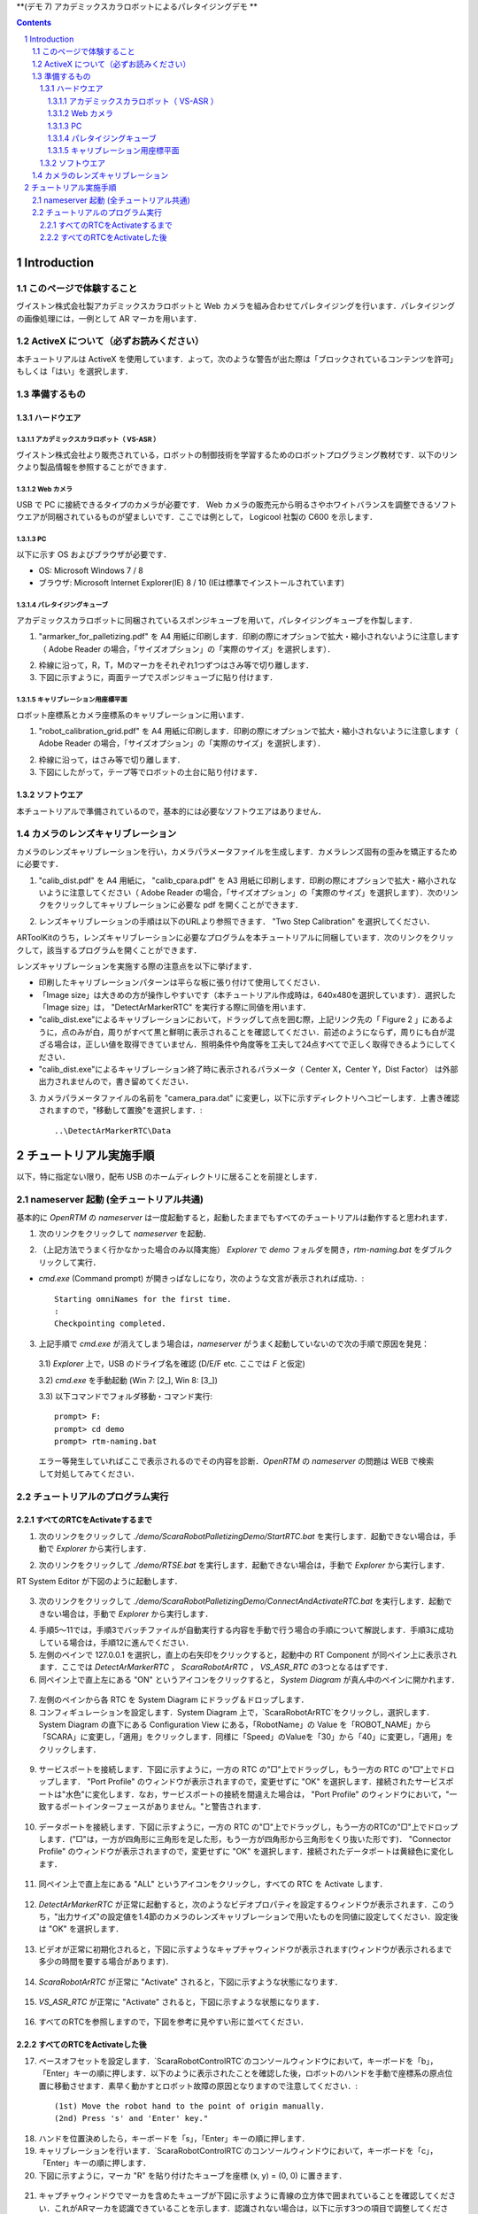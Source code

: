 ﻿**(デモ 7) アカデミックスカラロボットによるパレタイジングデモ **

.. contents::
.. sectnum::

.. raw:: html

   <script src="../../batcall.js"></script>

Introduction
============

このページで体験すること
------------------------
ヴイストン株式会社製アカデミックスカラロボットと Web カメラを組み合わせてパレタイジングを行います．パレタイジングの画像処理には，一例として AR マーカを用います．

ActiveX について（必ずお読みください）
--------------------------------------
本チュートリアルは ActiveX を使用しています．よって，次のような警告が出た際は「ブロックされているコンテンツを許可」もしくは「はい」を選択します．

.. figure:: media/ScaraRobotPallet_1_2_1.png
   :figclass: align-center

.. figure:: media/ScaraRobotPallet_1_2_2.png
   :figclass: align-center

準備するもの
------------

ハードウエア
~~~~~~~~~~~~

アカデミックスカラロボット（ VS-ASR ）
""""""""""""""""""""""""""""""""""""""
ヴイストン株式会社より販売されている，ロボットの制御技術を学習するためのロボットプログラミング教材です．以下のリンクより製品情報を参照することができます．

.. raw:: html

    <div class="a-target-_blank"><a target="_blank" href="https://www.vstone.co.jp/products/scara_robot/">https://www.vstone.co.jp/products/scara_robot/</a></div><br>

.. figure:: media/scararobot_axis.png
   :figclass: align-center

Web カメラ
""""""""""
USB で PC に接続できるタイプのカメラが必要です． Web カメラの販売元から明るさやホワイトバランスを調整できるソフトウエアが同梱されているものが望ましいです．ここでは例として， Logicool 社製の C600 を示します．

.. figure:: media/ScaraRobotPallet_1_3_1_2.png
   :figclass: align-center

PC
""
以下に示す OS およびブラウザが必要です．

* OS: Microsoft Windows 7 / 8
* ブラウザ: Microsoft Internet Explorer(IE) 8 / 10 (IEは標準でインストールされています)

パレタイジングキューブ
""""""""""""""""""""""
アカデミックスカラロボットに同梱されているスポンジキューブを用いて，パレタイジングキューブを作製します．

1. "armarker_for_palletizing.pdf" を A4 用紙に印刷します．印刷の際にオプションで拡大・縮小されないように注意します（ Adobe Reader の場合，「サイズオプション」の「実際のサイズ」を選択します）．

.. raw:: html

	<a class="reference external"  href="javascript:void(0)" onclick="call_ScaraRobotPallet_Open_ArmarkerPdf(); return false;">./misc/VstoneScaraRobotRTC/Palletizing/Tools/armarker_for_palletizing.pdf</a>

2. 枠線に沿って，R，T，Mのマーカをそれぞれ1つずつはさみ等で切り離します．

3. 下図に示すように，両面テープでスポンジキューブに貼り付けます．

.. figure:: media/ScaraRobotPallet_Cube.png
   :figclass: align-center

キャリブレーション用座標平面
""""""""""""""""""""""""""""
ロボット座標系とカメラ座標系のキャリブレーションに用います．

1. "robot_calibration_grid.pdf" を A4 用紙に印刷します．印刷の際にオプションで拡大・縮小されないように注意します（ Adobe Reader の場合，「サイズオプション」の「実際のサイズ」を選択します）．

.. raw:: html

	<a class="reference external"  href="javascript:void(0)" onclick="call_ScaraRobotPallet_Open_CalibrationGridPdf(); return false;">./misc/VstoneScaraRobotRTC/Palletizing/Tools/robot_calibration_grid.pdf</a>

2. 枠線に沿って，はさみ等で切り離します．

3. 下図にしたがって，テープ等でロボットの土台に貼り付けます．

.. figure:: media/ScaraRobotPallet_Grid.png
   :figclass: align-center

ソフトウエア
~~~~~~~~~~~~
本チュートリアルで準備されているので，基本的には必要なソフトウエアはありません．

カメラのレンズキャリブレーション
--------------------------------

カメラのレンズキャリブレーションを行い，カメラパラメータファイルを生成します．カメラレンズ固有の歪みを矯正するために必要です．

1. "calib_dist.pdf" を A4 用紙に， "calib_cpara.pdf" を A3 用紙に印刷します．印刷の際にオプションで拡大・縮小されないように注意してください（ Adobe Reader の場合，「サイズオプション」の「実際のサイズ」を選択します）．次のリンクをクリックしてキャリブレーションに必要な pdf を開くことができます．

.. raw:: html

	<a class="reference external"  href="javascript:void(0)" onclick="call_ScaraRobotPallet_Open_CalibDistPdf(); return false;">./misc/ARToolKit/calib_dist.pdf</a><br><br>
	<a class="reference external"  href="javascript:void(0)" onclick="call_ScaraRobotPallet_Open_CalibCparaPdf(); return false;">./misc/ARToolKit/calib_cpara.pdf</a>

2. レンズキャリブレーションの手順は以下のURLより参照できます． "Two Step Calibration" を選択してください．

.. raw:: html

    <div class="a-target-_blank"><a target="_blank" href="http://www.hitl.washington.edu/artoolkit/documentation/usercalibration.htm">http://www.hitl.washington.edu/artoolkit/documentation/usercalibration.htm</a></div>

ARToolKitのうち，レンズキャリブレーションに必要なプログラムを本チュートリアルに同梱しています．次のリンクをクリックして，該当するプログラムを開くことができます．

.. raw:: html

    <a class="reference external"  href="javascript:void(0)" onclick="call_ScaraRobotPallet_Start_CalibDist(); return false;">./misc/ARToolKit/calib_dist.exe</a><br><br>
   	<a class="reference external"  href="javascript:void(0)" onclick="call_ScaraRobotPallet_Start_CalibCparam(); return false;">./misc/ARToolKit/calib_cparam.exe</a>

レンズキャリブレーションを実施する際の注意点を以下に挙げます．

* 印刷したキャリブレーションパターンは平らな板に張り付けて使用してください．
* 「Image size」は大きめの方が操作しやすいです（本チュートリアル作成時は，640x480を選択しています）．選択した「Image size」は， "DetectArMarkerRTC" を実行する際に同値を用います．
* "calib_dist.exe"によるキャリブレーションにおいて，ドラッグして点を囲む際，上記リンク先の「 Figure 2 」にあるように，点のみが白，周りがすべて黒と鮮明に表示されることを確認してください．前述のようにならず，周りにも白が混ざる場合は，正しい値を取得できていません．照明条件や角度等を工夫して24点すべてで正しく取得できるようにしてください．
* "calib_dist.exe"によるキャリブレーション終了時に表示されるパラメータ（ Center X，Center Y，Dist Factor） は外部出力されませんので，書き留めてください．

3. カメラパラメータファイルの名前を "camera_para.dat" に変更し，以下に示すディレクトリへコピーします．上書き確認されますので，"移動して置換"を選択します．::

    ..\DetectArMarkerRTC\Data

チュートリアル実施手順
======================
以下，特に指定ない限り，配布 USB のホームディレクトリに居ることを前提とします．

nameserver 起動 (全チュートリアル共通)
--------------------------------------
基本的に `OpenRTM` の `nameserver` は一度起動すると，起動したままでもすべてのチュートリアルは動作すると思われます．

1) 次のリンクをクリックして `nameserver` を起動．

.. raw:: html

    <ul>
     <li><a class="reference external" href="javascript:void(0)" onclick="call_rtmnamerserver(); return false;">rtm-naming.bat</a></li>
    </ul>

2) （上記方法でうまく行かなかった場合のみ以降実施） `Explorer` で `demo` フォルダを開き，`rtm-naming.bat` をダブルクリックして実行．

- `cmd.exe` (Command prompt) が開きっぱなしになり，次のような文言が表示されれば成功．::
    
    Starting omniNames for the first time.
    :
    Checkpointing completed.

3) 上記手順で `cmd.exe` が消えてしまう場合は，`nameserver` がうまく起動していないので次の手順で原因を発見：

  3.1) `Explorer` 上で，USB のドライブ名を確認 (D/E/F etc. ここでは `F` と仮定)

  3.2) `cmd.exe` を手動起動 (Win 7: [2_], Win 8: [3_])

  3.3) 以下コマンドでフォルダ移動・コマンド実行::

    prompt> F:
    prompt> cd demo
    prompt> rtm-naming.bat

  エラー等発生していればここで表示されるのでその内容を診断．`OpenRTM` の `nameserver` の問題は WEB で検索して対処してみてください．

チュートリアルのプログラム実行
------------------------------

すべてのRTCをActivateするまで
~~~~~~~~~~~~~~~~~~~~~~~~~~~~~

1) 次のリンクをクリックして `./demo/ScaraRobotPalletizingDemo/StartRTC.bat` を実行します．起動できない場合は，手動で `Explorer` から実行します．

.. raw:: html

    <a class="reference external" href="javascript:void(0)" onclick="call_ScaraRobotPallet_StartRTC(); return false;">./demo/ScaraRobotPalletizingDemo/StartRTC.bat</a>

2) 次のリンクをクリックして `./demo/RTSE.bat` を実行します．起動できない場合は，手動で `Explorer` から実行します．

.. raw:: html

	<a class="reference external"  href="javascript:void(0)" onclick="call_rtseditor(); return false;">./demo/RTSE.bat</a>

RT System Editor が下図のように起動します．

.. figure:: media/ScaraRobotPallet_2_2_1.png
   :figclass: align-center

3) 次のリンクをクリックして `./demo/ScaraRobotPalletizingDemo/ConnectAndActivateRTC.bat` を実行します．起動できない場合は，手動で `Explorer` から実行します．

.. raw:: html

	<a class="reference external"  href="javascript:void(0)" onclick="call_ScaraRobotPallet_ConnectAndActivateRTC(); return false;">./demo/ScaraRobotPalletizingDemo/ConnectAndActivateRTC.bat</a>

4) 手順5～11では，手順3でバッチファイルが自動実行する内容を手動で行う場合の手順について解説します．手順3に成功している場合は，手順12に進んでください．

5) 左側のペインで 127.0.0.1 を選択し，直上の右矢印をクリックすると，起動中の RT Component が同ペイン上に表示されます．ここでは `DetectArMarkerRTC` ， `ScaraRobotArRTC` ， `VS_ASR_RTC` の3つとなるはずです．

6) 同ペイン上で直上左にある "ON" というアイコンをクリックすると， `System Diagram` が真ん中のペインに開かれます．

.. figure:: media/ScaraRobotPallet_2_2_6.png
   :figclass: align-center

7) 左側のペインから各 RTC を System Diagram にドラッグ＆ドロップします．

8) コンフィギュレーションを設定します．System Diagram 上で，`ScaraRobotArRTC`をクリックし，選択します． System Diagram の直下にある Configuration View にある，「RobotName」の Value を「ROBOT_NAME」から「SCARA」に変更し，「適用」をクリックします．同様に「Speed」のValueを「30」から「40」に変更し，「適用」をクリックします．

.. figure:: media/ScaraRobotPallet_2_2_7.png
   :figclass: align-center

9) サービスポートを接続します．下図に示すように，一方の RTC の"□"上でドラッグし，もう一方の RTC の"□"上でドロップします． "Port Profile" のウィンドウが表示されますので，変更せずに "OK" を選択します．接続されたサービスポートは"水色"に変化します．なお，サービスポートの接続を間違えた場合は， "Port Profile" のウィンドウにおいて，"一致するポートインターフェースがありません。"と警告されます．

.. figure:: media/ScaraRobotPallet_2_2_8.png
   :figclass: align-center

10) データポートを接続します．下図に示すように，一方の RTC の"□"上でドラッグし，もう一方のRTCの"□"上でドロップします．("□"は，一方が四角形に三角形を足した形，もう一方が四角形から三角形をくり抜いた形です)． "Connector Profile" のウィンドウが表示されますので，変更せずに "OK" を選択します．接続されたデータポートは黄緑色に変化します．

.. figure:: media/ScaraRobotPallet_2_2_9.png
   :figclass: align-center

11) 同ペイン上で直上左にある "ALL" というアイコンをクリックし，すべての RTC を Activate します．

.. figure:: media/ScaraRobotPallet_2_2_10.png
   :figclass: align-center

12) `DetectArMarkerRTC` が正常に起動すると，次のようなビデオプロパティを設定するウィンドウが表示されます．このうち，"出力サイズ"の設定値を1.4節のカメラのレンズキャリブレーションで用いたものを同値に設定してください．設定後は "OK" を選択します．

.. figure:: media/ScaraRobotPallet_2_2_11.png
   :figclass: align-center

13) ビデオが正常に初期化されると，下図に示すようなキャプチャウィンドウが表示されます(ウィンドウが表示されるまで多少の時間を要する場合があります)．

.. figure:: media/ScaraRobotPallet_2_2_12.png
   :figclass: align-center

14) `ScaraRobotArRTC` が正常に "Activate" されると，下図に示すような状態になります．

.. figure:: media/ScaraRobotPallet_2_2_13.png
   :figclass: align-center

15) `VS_ASR_RTC` が正常に "Activate" されると，下図に示すような状態になります．

.. figure:: media/ScaraRobotPallet_2_2_14.png
   :figclass: align-center

16) すべてのRTCを参照しますので，下図を参考に見やすい形に並べてください．

.. figure:: media/ScaraRobotPallet_2_2_15.png
   :figclass: align-center

すべてのRTCをActivateした後
~~~~~~~~~~~~~~~~~~~~~~~~~~~

17) ベースオフセットを設定します．`ScaraRobotControlRTC`のコンソールウィンドウにおいて，キーボードを「b」，「Enter」キーの順に押します．以下のように表示されたことを確認した後，ロボットのハンドを手動で座標系の原点位置に移動させます．素早く動かすとロボット故障の原因となりますので注意してください．::

    (1st) Move the robot hand to the point of origin manually.
    (2nd) Press 's' and 'Enter' key."

.. figure:: media/ScaraRobotPallet_2_2_16.png
   :figclass: align-center

18) ハンドを位置決めしたら，キーボードを「s」，「Enter」キーの順に押します．

19) キャリブレーションを行います．`ScaraRobotControlRTC`のコンソールウィンドウにおいて，キーボードを「c」，「Enter」キーの順に押します．

20) 下図に示すように，マーカ "R" を貼り付けたキューブを座標 (x, y) = (0, 0) に置きます．

.. figure:: media/ScaraRobotPallet_2_2_18.png
   :figclass: align-center

21) キャプチャウィンドウでマーカを含めたキューブが下図に示すように青線の立方体で囲まれていることを確認してください．これがARマーカを認識できていることを示します．認識されない場合は，以下に示す3つの項目で調整してください．

a. Webカメラの角度，照明条件を変更する．

b. カメラキャプチャ画像の2値化の閾値を変更する．
`DetectArMarkerRTC`は2値化の閾値（0～255）を変更するためのコマンドを実装しています．`DetectArMarkerRTC`のキャプチャウィンドウを選択し，キーボードで以下に示すキーを選択することでそれぞれ実行できます．

- p：2値化の閾値を+1
- m：2値化の閾値を-1
- n：現在の2値化の閾値を`DetectArMarkerRTC`のコンソールウィンドウに表示

c. Webカメラに同梱されているアプリケーションでキャプチャの明るさを変更する（明度を上げることで改善される場合が多いです）．

.. figure:: media/ScaraRobotPallet_22.png
   :figclass: align-center

22)	同様に`DetectArMarkerRTC`のコンソールウィンドウの出力を参照し，出力値が安定していることを確認してください．安定しない場合は，手順21で述べた手段を用いて対処してください．

.. figure:: media/ScaraRobotPallet_23.png
   :figclass: align-center

23) キーボードの「Enter」キーを押して，マーカ座標を取得します．

24) 下図に示すように，マーカ "R" を貼り付けたキューブを座標 (x, y) = (-40, -70) に置き，手順21～23を繰り返します．

.. figure:: media/ScaraRobotPallet_2_2_22.png
   :figclass: align-center

25) 下図に示すように，マーカ "R" を貼り付けたキューブを座標 (x, y) = (40, -70) に置き，手順21～23を繰り返します．

.. figure:: media/ScaraRobotPallet_2_2_23.png
   :figclass: align-center

26) 下図に示すように，マーカ "R" を貼り付けたキューブを座標 (x, y) = (40, 70) に置き，手順21～23を繰り返します．

.. figure:: media/ScaraRobotPallet_2_2_24.png
   :figclass: align-center

27) 下図に示すように，マーカ "R" を貼り付けたキューブを座標 (x, y) = (-40, 70) に置き，手順21～23を繰り返します．

.. figure:: media/ScaraRobotPallet_2_2_25.png
   :figclass: align-center

28) キャリブレーションによる設定値を確認します． `ScaraRobotControlRTC` に以下のように表示されていることを確認し，任意の位置に，マーカ "R" ， "T" ， "M" を貼り付けたキューブを配置します．::

    (1st) Put 'R', 'T' and 'M' marker.
    (2nd) Return 's' and 'Enter' key.
    
.. figure:: media/ScaraRobotPallet_2_2_26.png
   :figclass: align-center

29) キーボードの "Enter" キーを押すと，値の取得が行われますので配置した位置と大きな相違がないことを確認します(±5mm程度目安です)．大きく異なる場合は，手順19からやり直してください．

.. figure:: media/ScaraRobotPallet_2_2_27.png
   :figclass: align-center

30) 「ScaraRobotControlRTC」のコンソールウィンドウにおいて，キーボードを「d」，「Enter」キーの順に押すと，デモが開始されます．ARマーカを用いたパレタイジングデモの流れを下図に示します．ARマーカから位置を認識しているのは移動前のみとなります．移動後の位置はあらかじめプログラム内に格納された値です．なお，デモを終了する場合は，「ScaraRobotControlRTC」のコンソールウィンドウにおいて，キーボードの「Esc」キーを押してください．下図フローのうち，2番目もしくは4番目が終了した時点で中断されます．

.. figure:: media/ScaraRobotPallet_2_2_28.png
   :figclass: align-center

Go back to `index <top.html>`__ | Go to `next <2.1_samplewordlogger.html>`__ |

Choose `Other language <index.html>`__


